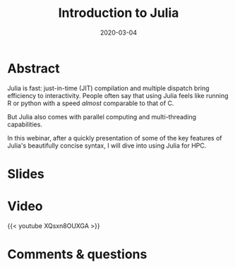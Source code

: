#+title: Introduction to Julia
#+slug: intro
#+date: 2020-03-04
#+place: 45 min live webinar

#+OPTIONS: toc:2

* Abstract

#+BEGIN_definition
Julia is fast: just-in-time (JIT) compilation and multiple dispatch bring efficiency to interactivity. People often say that using Julia feels like running R or python with a speed /almost/ comparable to that of C.

But Julia also comes with parallel computing and multi-threading capabilities.

In this webinar, after a quickly presentation of some of the key features of Julia's beautifully concise syntax, I will dive into using Julia for HPC.
#+END_definition

* Slides

#+BEGIN_export html
<a href="https://westgrid-webinars.netlify.com/julia_intro/"><p align="center"><img src="/img/julia_intro_slides.png" title="Link to slides" width="100%" style="border:2px solid black"/></p></a>
#+END_export

* Video

{{< youtube XQsxn8OUXGA >}}

* Comments & questions
